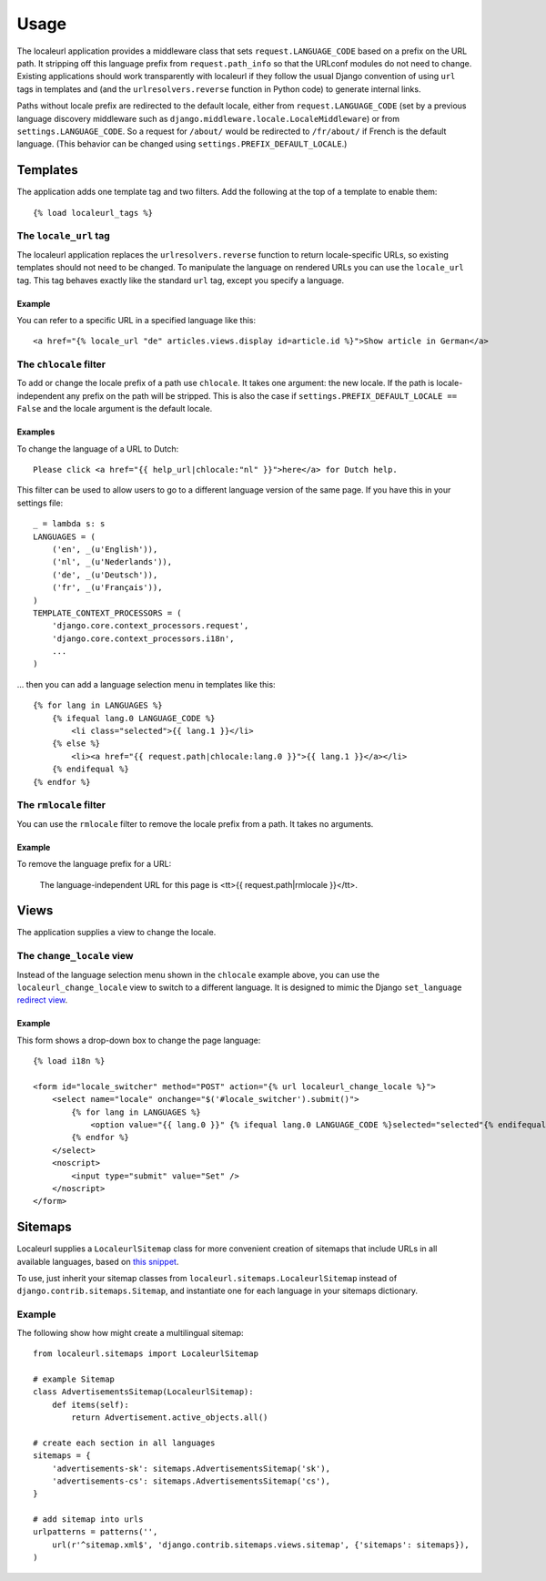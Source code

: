 =====
Usage
=====

The localeurl application provides a middleware class that sets
``request.LANGUAGE_CODE`` based on a prefix on the URL path. It stripping off
this language prefix from ``request.path_info`` so that the URLconf modules do
not need to change. Existing applications should work transparently with
localeurl if they follow the usual Django convention of using ``url`` tags in
templates and (and the ``urlresolvers.reverse`` function in Python code) to
generate internal links.

Paths without locale prefix are redirected to the default locale, either from
``request.LANGUAGE_CODE`` (set by a previous language discovery middleware such
as ``django.middleware.locale.LocaleMiddleware``) or from
``settings.LANGUAGE_CODE``. So a request for ``/about/`` would be redirected to
``/fr/about/`` if French is the default language. (This behavior can be changed
using ``settings.PREFIX_DEFAULT_LOCALE``.)

Templates
=========

The application adds one template tag and two filters. Add the following at the
top of a template to enable them::

  {% load localeurl_tags %}


The ``locale_url`` tag
~~~~~~~~~~~~~~~~~~~~~~

The localeurl application replaces the ``urlresolvers.reverse`` function to
return locale-specific URLs, so existing templates should not need to be
changed. To manipulate the language on rendered URLs you can use the
``locale_url`` tag. This tag behaves exactly like the standard ``url`` tag,
except you specify a language.

Example
-------

You can refer to a specific URL in a specified language like this::

  <a href="{% locale_url "de" articles.views.display id=article.id %}">Show article in German</a>


The ``chlocale`` filter
~~~~~~~~~~~~~~~~~~~~~~~

To add or change the locale prefix of a path use ``chlocale``. It takes one
argument: the new locale. If the path is locale-independent any prefix on the
path will be stripped. This is also the case if
``settings.PREFIX_DEFAULT_LOCALE == False`` and the locale argument is the
default locale.

Examples
--------

To change the language of a URL to Dutch::

    Please click <a href="{{ help_url|chlocale:"nl" }}">here</a> for Dutch help.

This filter can be used to allow users to go to a different language version of
the same page. If you have this in your settings file::

    _ = lambda s: s
    LANGUAGES = (
        ('en', _(u'English')),
        ('nl', _(u'Nederlands')),
        ('de', _(u'Deutsch')),
        ('fr', _(u'Français')),
    )
    TEMPLATE_CONTEXT_PROCESSORS = (
        'django.core.context_processors.request',
        'django.core.context_processors.i18n',
        ...
    )

... then you can add a language selection menu in templates like this::

    {% for lang in LANGUAGES %}
        {% ifequal lang.0 LANGUAGE_CODE %}
            <li class="selected">{{ lang.1 }}</li>
        {% else %}
            <li><a href="{{ request.path|chlocale:lang.0 }}">{{ lang.1 }}</a></li>
        {% endifequal %}
    {% endfor %}

The ``rmlocale`` filter
~~~~~~~~~~~~~~~~~~~~~~~

You can use the ``rmlocale`` filter to remove the locale prefix from a path. It
takes no arguments.

Example
-------

To remove the language prefix for a URL:

    The language-independent URL for this page is <tt>{{ request.path|rmlocale }}</tt>.

Views
=====

The application supplies a view to change the locale.

The ``change_locale`` view
~~~~~~~~~~~~~~~~~~~~~~~~~~

Instead of the language selection menu shown in the ``chlocale`` example above,
you can use the ``localeurl_change_locale`` view to switch to a different
language. It is designed to mimic the Django ``set_language`` `redirect view`_.

.. _`redirect view`: http://docs.djangoproject.com/en/dev/topics/i18n/#the-set-language-redirect-view

Example
-------

This form shows a drop-down box to change the page language::

  {% load i18n %}

  <form id="locale_switcher" method="POST" action="{% url localeurl_change_locale %}">
      <select name="locale" onchange="$('#locale_switcher').submit()">
          {% for lang in LANGUAGES %}
              <option value="{{ lang.0 }}" {% ifequal lang.0 LANGUAGE_CODE %}selected="selected"{% endifequal %}>{{ lang.1 }}</option>
          {% endfor %}
      </select>
      <noscript>
          <input type="submit" value="Set" />
      </noscript>
  </form>

Sitemaps
========

Localeurl supplies a ``LocaleurlSitemap`` class for more convenient
creation of sitemaps that include URLs in all available languages,
based on `this snippet`_.

.. _`this snippet`: http://www.djangosnippets.org/snippets/1620/

To use, just inherit your sitemap classes from
``localeurl.sitemaps.LocaleurlSitemap`` instead of
``django.contrib.sitemaps.Sitemap``, and instantiate one for each
language in your sitemaps dictionary.

Example
~~~~~~~

The following show how might create a multilingual sitemap::

    from localeurl.sitemaps import LocaleurlSitemap

    # example Sitemap
    class AdvertisementsSitemap(LocaleurlSitemap):
        def items(self):
            return Advertisement.active_objects.all()

    # create each section in all languages
    sitemaps = {
        'advertisements-sk': sitemaps.AdvertisementsSitemap('sk'),
        'advertisements-cs': sitemaps.AdvertisementsSitemap('cs'),
    }

    # add sitemap into urls
    urlpatterns = patterns('',
        url(r'^sitemap.xml$', 'django.contrib.sitemaps.views.sitemap', {'sitemaps': sitemaps}),
    )   
